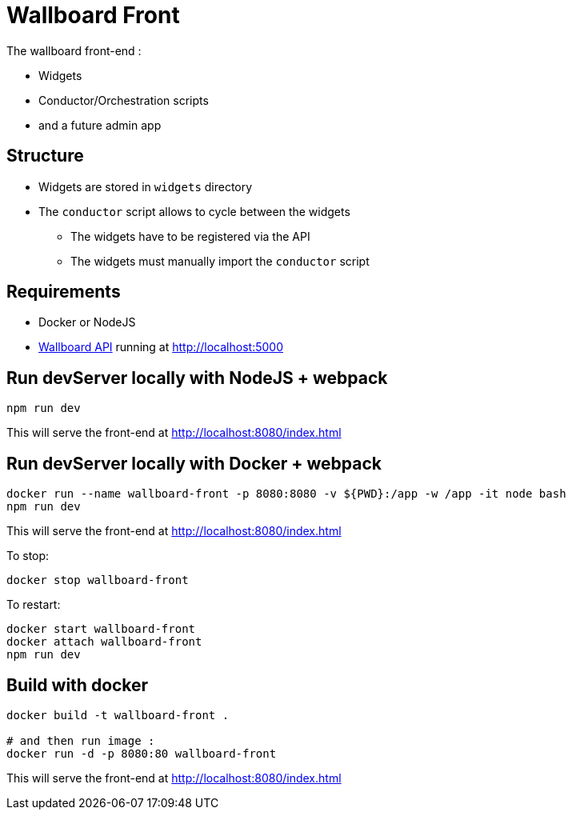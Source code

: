= Wallboard Front

The wallboard front-end :

* Widgets
* Conductor/Orchestration scripts
* and a future admin app 

== Structure
* Widgets are stored in `widgets` directory
* The `conductor` script allows to cycle between the widgets
** The widgets have to be registered via the API 
** The widgets must manually import the `conductor` script

== Requirements
* Docker or NodeJS
* https://github.com/SofteamOuest/wallboard-back[Wallboard API] running at http://localhost:5000

== Run devServer locally with NodeJS + webpack
[source]
----
npm run dev
----

This will serve the front-end at http://localhost:8080/index.html

== Run devServer locally with Docker + webpack

[source]
----
docker run --name wallboard-front -p 8080:8080 -v ${PWD}:/app -w /app -it node bash
npm run dev
----

This will serve the front-end at http://localhost:8080/index.html

To stop:

[source]
----
docker stop wallboard-front
----

To restart:

[source]
----
docker start wallboard-front
docker attach wallboard-front
npm run dev
----

== Build with docker

[source]
----
docker build -t wallboard-front .

# and then run image :
docker run -d -p 8080:80 wallboard-front
----

This will serve the front-end at http://localhost:8080/index.html
